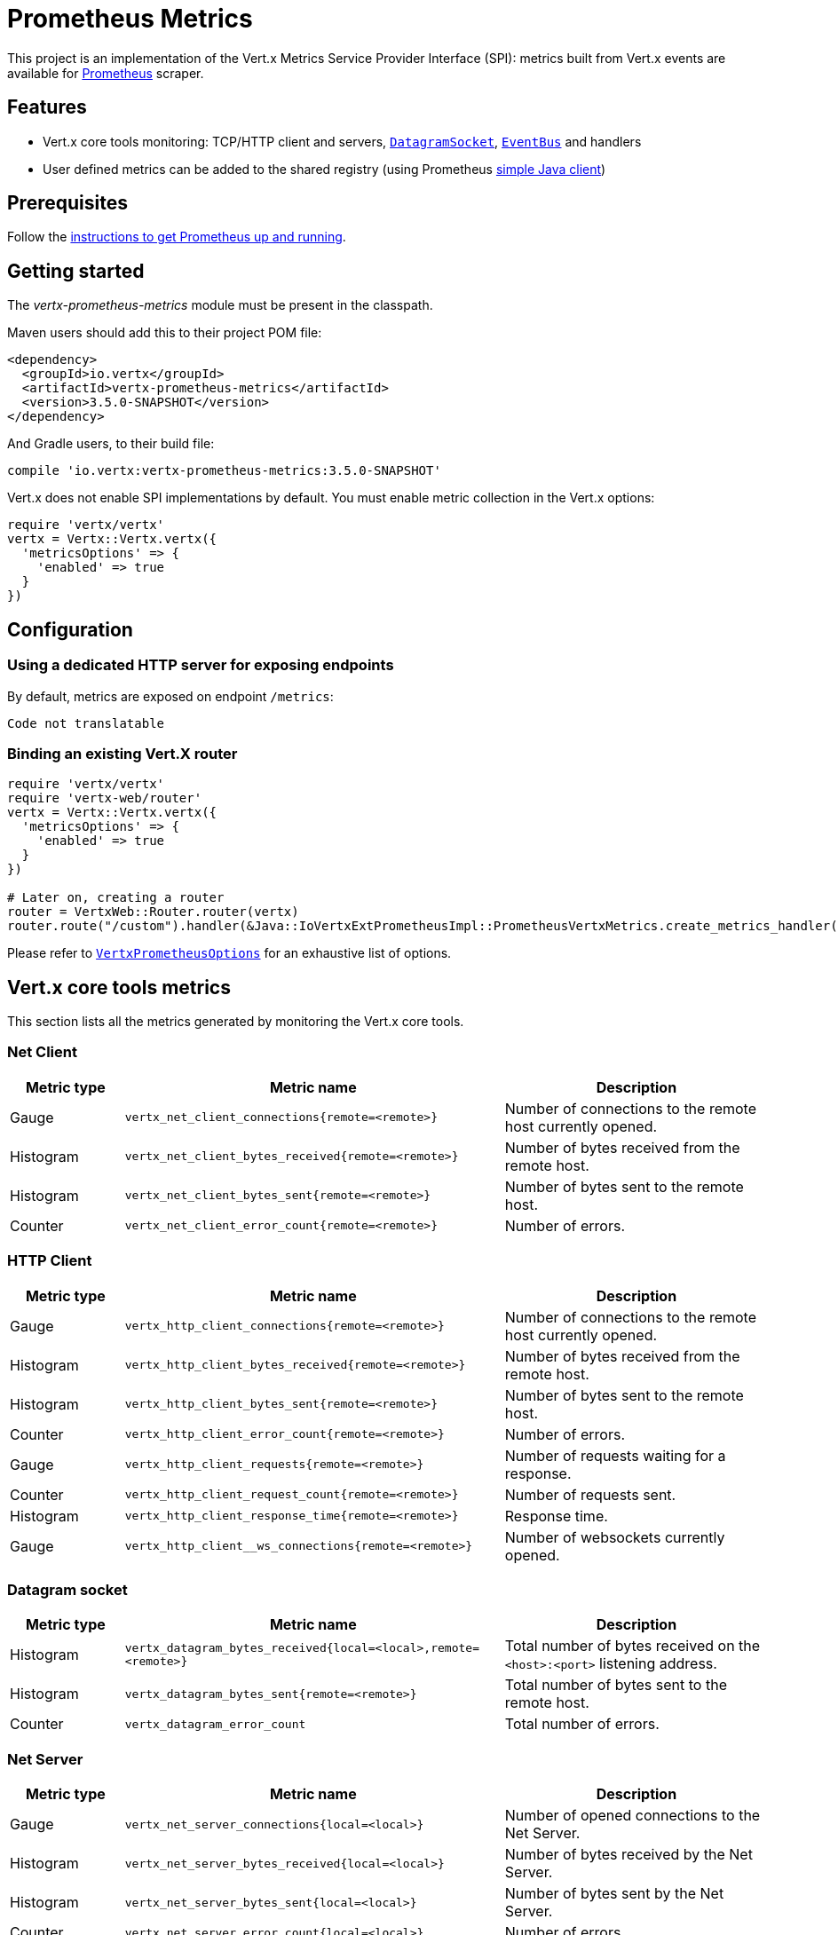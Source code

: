 = Prometheus Metrics

This project is an implementation of the Vert.x Metrics Service Provider Interface (SPI): metrics built from Vert.x
events are available for https://prometheus.io/[Prometheus] scraper.

== Features

* Vert.x core tools monitoring: TCP/HTTP client and servers, `link:../../yardoc/Vertx/DatagramSocket.html[DatagramSocket]`,
`link:../../yardoc/Vertx/EventBus.html[EventBus]` and handlers
* User defined metrics can be added to the shared registry (using Prometheus https://github.com/prometheus/client_java[simple Java client])

== Prerequisites

Follow the https://prometheus.io/docs/prometheus/latest/getting_started/[instructions to get Prometheus up and running].

== Getting started

The _vertx-prometheus-metrics_ module must be present in the classpath.

Maven users should add this to their project POM file:

[source,xml,subs="+attributes"]
----
<dependency>
  <groupId>io.vertx</groupId>
  <artifactId>vertx-prometheus-metrics</artifactId>
  <version>3.5.0-SNAPSHOT</version>
</dependency>
----

And Gradle users, to their build file:

[source,groovy,subs="+attributes"]
----
compile 'io.vertx:vertx-prometheus-metrics:3.5.0-SNAPSHOT'
----

Vert.x does not enable SPI implementations by default. You must enable metric collection in the Vert.x options:

[source,ruby]
----
require 'vertx/vertx'
vertx = Vertx::Vertx.vertx({
  'metricsOptions' => {
    'enabled' => true
  }
})

----

== Configuration

=== Using a dedicated HTTP server for exposing endpoints

By default, metrics are exposed on endpoint `/metrics`:

[source,ruby]
----
Code not translatable
----

=== Binding an existing Vert.X router

[source,ruby]
----
require 'vertx/vertx'
require 'vertx-web/router'
vertx = Vertx::Vertx.vertx({
  'metricsOptions' => {
    'enabled' => true
  }
})

# Later on, creating a router
router = VertxWeb::Router.router(vertx)
router.route("/custom").handler(&Java::IoVertxExtPrometheusImpl::PrometheusVertxMetrics.create_metrics_handler())

----

Please refer to `link:../dataobjects.html#VertxPrometheusOptions[VertxPrometheusOptions]` for an exhaustive list of options.

== Vert.x core tools metrics

This section lists all the metrics generated by monitoring the Vert.x core tools.

=== Net Client

[cols="15,50,35", options="header"]
|===
|Metric type
|Metric name
|Description

|Gauge
|`vertx_net_client_connections{remote=<remote>}`
|Number of connections to the remote host currently opened.

|Histogram
|`vertx_net_client_bytes_received{remote=<remote>}`
|Number of bytes received from the remote host.

|Histogram
|`vertx_net_client_bytes_sent{remote=<remote>}`
|Number of bytes sent to the remote host.

|Counter
|`vertx_net_client_error_count{remote=<remote>}`
|Number of errors.

|===

=== HTTP Client

[cols="15,50,35", options="header"]
|===
|Metric type
|Metric name
|Description

|Gauge
|`vertx_http_client_connections{remote=<remote>}`
|Number of connections to the remote host currently opened.

|Histogram
|`vertx_http_client_bytes_received{remote=<remote>}`
|Number of bytes received from the remote host.

|Histogram
|`vertx_http_client_bytes_sent{remote=<remote>}`
|Number of bytes sent to the remote host.

|Counter
|`vertx_http_client_error_count{remote=<remote>}`
|Number of errors.

|Gauge
|`vertx_http_client_requests{remote=<remote>}`
|Number of requests waiting for a response.

|Counter
|`vertx_http_client_request_count{remote=<remote>}`
|Number of requests sent.

|Histogram
|`vertx_http_client_response_time{remote=<remote>}`
|Response time.

|Gauge
|`vertx_http_client__ws_connections{remote=<remote>}`
|Number of websockets currently opened.

|===

=== Datagram socket

[cols="15,50,35", options="header"]
|===
|Metric type
|Metric name
|Description

|Histogram
|`vertx_datagram_bytes_received{local=<local>,remote=<remote>}`
|Total number of bytes received on the `<host>:<port>` listening address.

|Histogram
|`vertx_datagram_bytes_sent{remote=<remote>}`
|Total number of bytes sent to the remote host.

|Counter
|`vertx_datagram_error_count`
|Total number of errors.

|===

=== Net Server

[cols="15,50,35", options="header"]
|===
|Metric type
|Metric name
|Description

|Gauge
|`vertx_net_server_connections{local=<local>}`
|Number of opened connections to the Net Server.

|Histogram
|`vertx_net_server_bytes_received{local=<local>}`
|Number of bytes received by the Net Server.

|Histogram
|`vertx_net_server_bytes_sent{local=<local>}`
|Number of bytes sent by the Net Server.

|Counter
|`vertx_net_server_error_count{local=<local>}`
|Number of errors.

|===

=== HTTP Server

[cols="15,50,35", options="header"]
|===
|Metric type
|Metric name
|Description

|Gauge
|`vertx_http_server_connections{local=<local>}`
|Number of opened connections to the HTTP Server.

|Histogram
|`vertx_http_server_bytes_received{local=<local>}`
|Number of bytes received by the HTTP Server.

|Histogram
|`vertx_http_server_bytes_sent{local=<local>}`
|Number of bytes sent by the HTTP Server.

|Counter
|`vertx_http_server_error_count{local=<local>}`
|Number of errors.

|Gauge
|`vertx_http_server_requests{local=<local>}`
|Number of requests being processed.

|Counter
|`vertx_http_server_request_count{local=<local>}`
|Number of processed requests.

|Histogram
|`vertx_http_server_processing_time{local=<local>}`
|Request processing time.

|Gauge
|`vertx_http_client_ws_connections{local=<local>}`
|Number of websockets currently opened.

|===

=== Event Bus

[cols="15,50,35", options="header"]
|===
|Metric type
|Metric name
|Description

|Gauge
|`vertx_eventbus_handlers{address=<address>}`
|Number of event bus handlers in use.

|Counter
|`vertx_eventbus_error_count{address=<address>}`
|Number of errors.

|Histogram
|`vertx_eventbus_bytes_written{address=<address>}`
|Total number of bytes sent while sending messages to event bus cluster peers.

|Histogram
|`vertx_eventbus_bytes_read{address=<address>}`
|Total number of bytes received while reading messages from event bus cluster peers.

|Gauge
|`vertx_eventbus_pending{address=<address>,origin=<local/remote>}`
|Number of messages not processed yet. One message published will count for `N` pending if `N` handlers
are registered to the corresponding address.

|Counter
|`vertx_eventbus_published{address=<address>,origin=<local/remote>}`
|Number of messages published (publish / subscribe).

|Counter
|`vertx_eventbus_sent{address=<address>,origin=<local/remote>}`
|Number of messages sent (point-to-point).

|Counter
|`vertx_eventbus_received{address=<address>,origin=<local/remote>}`
|Number of messages received.

|Counter
|`vertx_eventbus_delivered{address=<address>,origin=<local/remote>}`
|Number of messages delivered to handlers.

|Counter
|`vertx_eventbus_reply_failures{address=<address>}`
|Number of message reply failures.

|Histogram
|`vertx_eventbus_processing_time{address=<address>}`
|Processing time for handlers listening to the `address`.

|===

== Vert.x pool metrics

This section lists all the metrics generated by monitoring Vert.x pools.

There are two types currently supported:

* _worker_ (see `link:../../yardoc/Vertx/WorkerExecutor.html[WorkerExecutor]`)
* _datasource_ (created with Vert.x JDBC client)

NOTE: Vert.x creates two worker pools upfront, _vert.x-worker-thread_ and _vert.x-internal-blocking_.

[cols="15,50,35", options="header"]
|===
|Metric type
|Metric name
|Description

|Histogram
|`vertx_pool_queue_delay{pool_type=<type>,pool_name=<name>}`
|Time waiting for a resource (queue time).

|Gauge
|`vertx_pool_queue_size{pool_type=<type>,pool_name=<name>}`
|Number of elements waiting for a resource.

|Histogram
|`vertx_pool_usage{pool_type=<type>,pool_name=<name>}`
|Time using a resource (i.e. processing time for worker pools).

|Gauge
|`vertx_pool_in_use{pool_type=<type>,pool_name=<name>}`
|Number of resources used.

|Counter
|`vertx_pool_completed{pool_type=<type>,pool_name=<name>}`
|Number of elements done with the resource (i.e. total number of tasks executed for worker pools).

|Gauge
|`vertx_pool_ratio{pool_type=<type>,pool_name=<name>,max_pool_size=<size>}`
|Pool usage ratio, only present if maximum pool size could be determined.

|===

== Verticle metrics

[cols="15,50,35", options="header"]
|===
|Metric type
|Metric name
|Description

|Gauge
|`vertx_verticle{name=<name>}`
|Number of verticle instances deployed.

|===